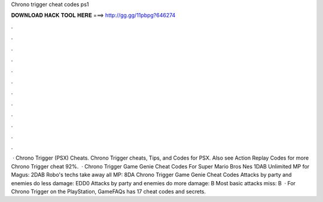 Chrono trigger cheat codes ps1

𝐃𝐎𝐖𝐍𝐋𝐎𝐀𝐃 𝐇𝐀𝐂𝐊 𝐓𝐎𝐎𝐋 𝐇𝐄𝐑𝐄 ===> http://gg.gg/11pbpg?646274

.

.

.

.

.

.

.

.

.

.

.

.

 · Chrono Trigger (PSX) Cheats. Chrono Trigger cheats, Tips, and Codes for PSX. Also see Action Replay Codes for more Chrono Trigger cheat 92%.  · Chrono Trigger Game Genie Cheat Codes For Super Mario Bros Nes 1DAB Unlimited MP for Magus: 2DAB Robo's techs take away all MP: 8DA Chrono Trigger Game Genie Cheat Codes Attacks by party and enemies do less damage: EDD0 Attacks by party and enemies do more damage: B Most basic attacks miss: B  · For Chrono Trigger on the PlayStation, GameFAQs has 17 cheat codes and secrets.